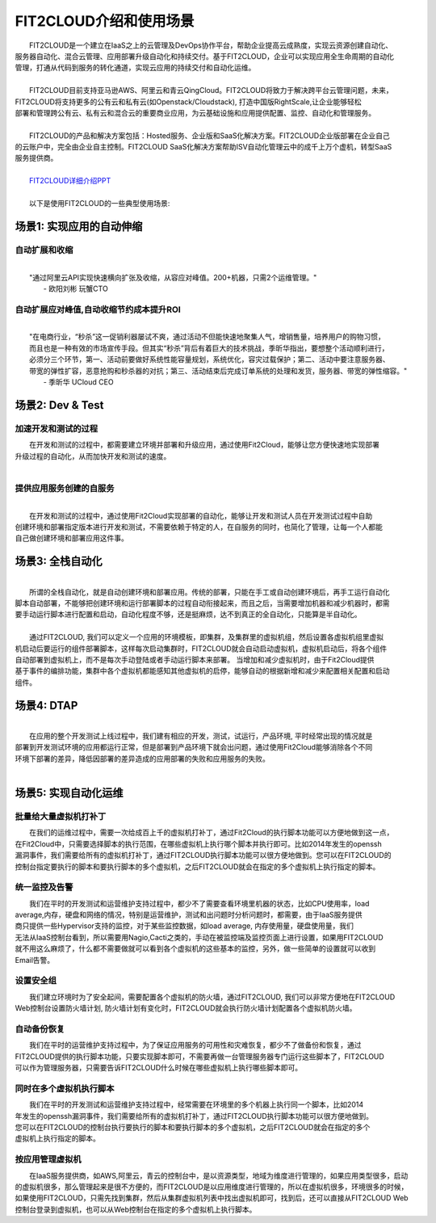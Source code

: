 FIT2CLOUD介绍和使用场景
=====================================
|     FIT2CLOUD是一个建立在IaaS之上的云管理及DevOps协作平台，帮助企业提高云成熟度，实现云资源创建自动化、
| 服务器自动化、混合云管理、应用部署升级自动化和持续交付。基于FIT2CLOUD，企业可以实现应用全生命周期的自动化
| 管理，打通从代码到服务的转化通道，实现云应用的持续交付和自动化运维。
|     
|     FIT2CLOUD目前支持亚马逊AWS、阿里云和青云QingCloud。FIT2CLOUD将致力于解决跨平台云管理问题，未来，
| FIT2CLOUD将支持更多的公有云和私有云(如Openstack/Cloudstack), 打造中国版RightScale,让企业能够轻松
| 部署和管理跨公有云、私有云和混合云的重要商业应用，为云基础设施和应用提供配置、监控、自动化和管理服务。
|     
|     FIT2CLOUD的产品和解决方案包括：Hosted服务、企业版和SaaS化解决方案。FIT2CLOUD企业版部署在企业自己
| 的云账户中，完全由企业自主控制。FIT2CLOUD SaaS化解决方案帮助ISV自动化管理云中的成千上万个虚机，转型SaaS
| 服务提供商。
|
|    `FIT2CLOUD详细介绍PPT <http://downloads.fit2cloud.com/introduction.pdf>`_
|
|    以下是使用FIT2CLOUD的一些典型使用场景:

场景1: 实现应用的自动伸缩
-------------------------------------------

**自动扩展和收缩**
^^^^^^^^^^^^^^^^^^^^^^^^^^^^^^^^^^^^^^^^^^^^^^^^^^^^
|
|    "通过阿里云API实现快速横向扩张及收缩，从容应对峰值。200+机器，只需2个运维管理。"
|                                                     - 欧阳刘彬 玩蟹CTO

**自动扩展应对峰值,自动收缩节约成本提升ROI**
^^^^^^^^^^^^^^^^^^^^^^^^^^^^^^^^^^^^^^^^^^^^^^^^^^^^^^^^^^^^^^^^^^^^^^^^^^^^^^^^^^^^^^^^^^^^^^^^^^^^^^^^
|
|    "在电商行业，“秒杀”这一促销利器屡试不爽，通过活动不但能快速地聚集人气，增销售量，培养用户的购物习惯，
|    而且也是一种有效的市场宣传手段。但其实“秒杀”背后有着巨大的技术挑战，季昕华指出，要想整个活动顺利进行，
|    必须分三个环节，第一、活动前要做好系统性能容量规划，系统优化，容灾过载保护；第二、活动中要注意服务器、
|    带宽的弹性扩容，恶意抢购和秒杀器的对抗；第三、活动结束后完成订单系统的处理和发货，服务器、带宽的弹性缩容。"
|                                                     - 季昕华 UCloud CEO

场景2: Dev & Test
---------------------------------------------------------------------------------

**加速开发和测试的过程**
^^^^^^^^^^^^^^^^^^^^^^^^^^^^^^^^^^^^^^^^^^^^^^^^^^^^

|     在开发和测试的过程中，都需要建立环境并部署和升级应用，通过使用Fit2Cloud，能够让您方便快速地实现部署
| 升级过程的自动化，从而加快开发和测试的速度。
|

**提供应用服务创建的自服务**
^^^^^^^^^^^^^^^^^^^^^^^^^^^^^^^^^^^^^^^^^^^^^^^^^^^^
|
|     在开发和测试的过程中，通过使用Fit2Cloud实现部署的自动化，能够让开发和测试人员在开发测试过程中自助
| 创建环境和部署指定版本进行开发和测试，不需要依赖于特定的人，在自服务的同时，也简化了管理，让每一个人都能
| 自己做创建环境和部署应用这件事。

场景3: 全栈自动化
---------------------------------------------
|
|    所谓的全栈自动化，就是自动创建环境和部署应用。传统的部署，只能在手工或自动创建环境后，再手工运行自动化
| 脚本自动部署，不能够把创建环境和运行部署脚本的过程自动衔接起来，而且之后，当需要增加机器和减少机器时，都需
| 要手动运行脚本进行配置和启动，自动化程度不够，还是挺麻烦，达不到真正的全自动化，只能算是半自动化。
|
|    通过FIT2CLOUD, 我们可以定义一个应用的环境模板，即集群，及集群里的虚拟机组，然后设置各虚拟机组里虚拟
| 机启动后要运行的组件部署脚本，这样每次启动集群时，FIT2CLOUD就会自动启动虚拟机，虚拟机启动后，将各个组件
| 自动部署到虚拟机上，而不是每次手动登陆或者手动运行脚本来部署。 当增加和减少虚拟机时，由于Fit2Cloud提供
| 基于事件的编排功能，集群中各个虚拟机都能感知其他虚拟机的启停，能够自动的根据新增和减少来配置相关配置和启动
| 组件。

场景4: DTAP
---------------------------------------------
|
|    在应用的整个开发测试上线过程中，我们建有相应的开发，测试，试运行，产品环境, 平时经常出现的情况就是
| 部署到开发测试环境的应用都运行正常，但是部署到产品环境下就会出问题，通过使用Fit2Cloud能够消除各个不同
| 环境下部署的差异，降低因部署的差异造成的应用部署的失败和应用服务的失败。 
|

场景5: 实现自动化运维
---------------------------------------------

**批量给大量虚拟机打补丁**
^^^^^^^^^^^^^^^^^^^^^^^^^^^^^^^^^^^^^^^^^^^^^^^^^^^^

|    在我们的运维过程中，需要一次给成百上千的虚拟机打补丁，通过Fit2Cloud的执行脚本功能可以方便地做到这一点，
| 在Fit2Cloud中，只需要选择脚本的执行范围，在哪些虚拟机上执行哪个脚本并执行即可。比如2014年发生的openssh
| 漏洞事件，我们需要给所有的虚拟机打补丁，通过FIT2CLOUD执行脚本功能可以很方便地做到。您可以在FIT2CLOUD的
| 控制台指定要执行的脚本和要执行脚本的多个虚拟机，之后FIT2CLOUD就会在指定的多个虚拟机上执行指定的脚本。

**统一监控及告警**
^^^^^^^^^^^^^^^^^^^^^^^^^^^^^^^^^^^^^^^^^^^^^^^^^^^^

|    我们在平时的开发测试和运营维护支持过程中，都少不了需要查看环境里机器的状态，比如CPU使用率，load 
| average,内存，硬盘和网络的情况，特别是运营维护，测试和出问题时分析问题时，都需要，由于IaaS服务提供
| 商只提供一些Hypervisor支持的监控，对于某些监控数据，如load average, 内存使用量，硬盘使用量，我们
| 无法从IaaS控制台看到，所以需要用Nagio,Cacti之类的，手动在被监控端及监控页面上进行设置，如果用FIT2CLOUD
| 就不用这么麻烦了，什么都不需要做就可以看到各个虚拟机的这些基本的监控，另外，做一些简单的设置就可以收到
| Email告警。

**设置安全组**
^^^^^^^^^^^^^^^^^^^^^^^^^^^^^^^^^^^^^^^^^^^^^^^^^^^^

|    我们建立环境时为了安全起间，需要配置各个虚拟机的防火墙，通过FIT2CLOUD, 我们可以非常方便地在FIT2CLOUD
| Web控制台设置防火墙计划, 防火墙计划有变化时，FIT2CLOUD就会执行防火墙计划配置各个虚拟机防火墙。

**自动备份恢复**
^^^^^^^^^^^^^^^^^^^^^^^^^^^^^^^^^^^^^^^^^^^^^^^^^^^^

|    我们在平时的运营维护支持过程中，为了保证应用服务的可用性和灾难恢复，都少不了做备份和恢复，通过
| FIT2CLOUD提供的执行脚本功能，只要实现脚本即可，不需要再做一台管理服务器专门运行这些脚本了，FIT2CLOUD
| 可以作为管理服务器，只需要告诉FIT2CLOUD什么时候在哪些虚拟机上执行哪些脚本即可。

**同时在多个虚拟机执行脚本**
^^^^^^^^^^^^^^^^^^^^^^^^^^^^^^^^^^^^^^^^^^^^^^^^^^^^

|    我们在平时的开发测试和运营维护支持过程中，经常需要在环境里的多个机器上执行同一个脚本，比如2014
| 年发生的openssh漏洞事件，我们需要给所有的虚拟机打补丁，通过FIT2CLOUD执行脚本功能可以很方便地做到。
| 您可以在FIT2CLOUD的控制台执行要执行的脚本和要执行脚本的多个虚拟机，之后FIT2CLOUD就会在指定的多个
| 虚拟机上执行指定的脚本。

**按应用管理虚拟机**
^^^^^^^^^^^^^^^^^^^^^^^^^^^^^^^^^^^^^^^^^^^^^^^^^^^^

|    在IaaS服务提供商，如AWS,阿里云，青云的控制台中，是以资源类型，地域为维度进行管理的，如果应用类型很多，启动
| 的虚拟机很多，那么管理起来是很不方便的，而FIT2CLOUD是以应用维度进行管理的，所以在虚拟机很多，环境很多的时候，
| 如果使用FIT2CLOUD，只需先找到集群，然后从集群虚拟机列表中找出虚拟机即可，找到后，还可以直接从FIT2CLOUD Web
| 控制台登录到虚拟机，也可以从Web控制台在指定的多个虚拟机上执行脚本。

